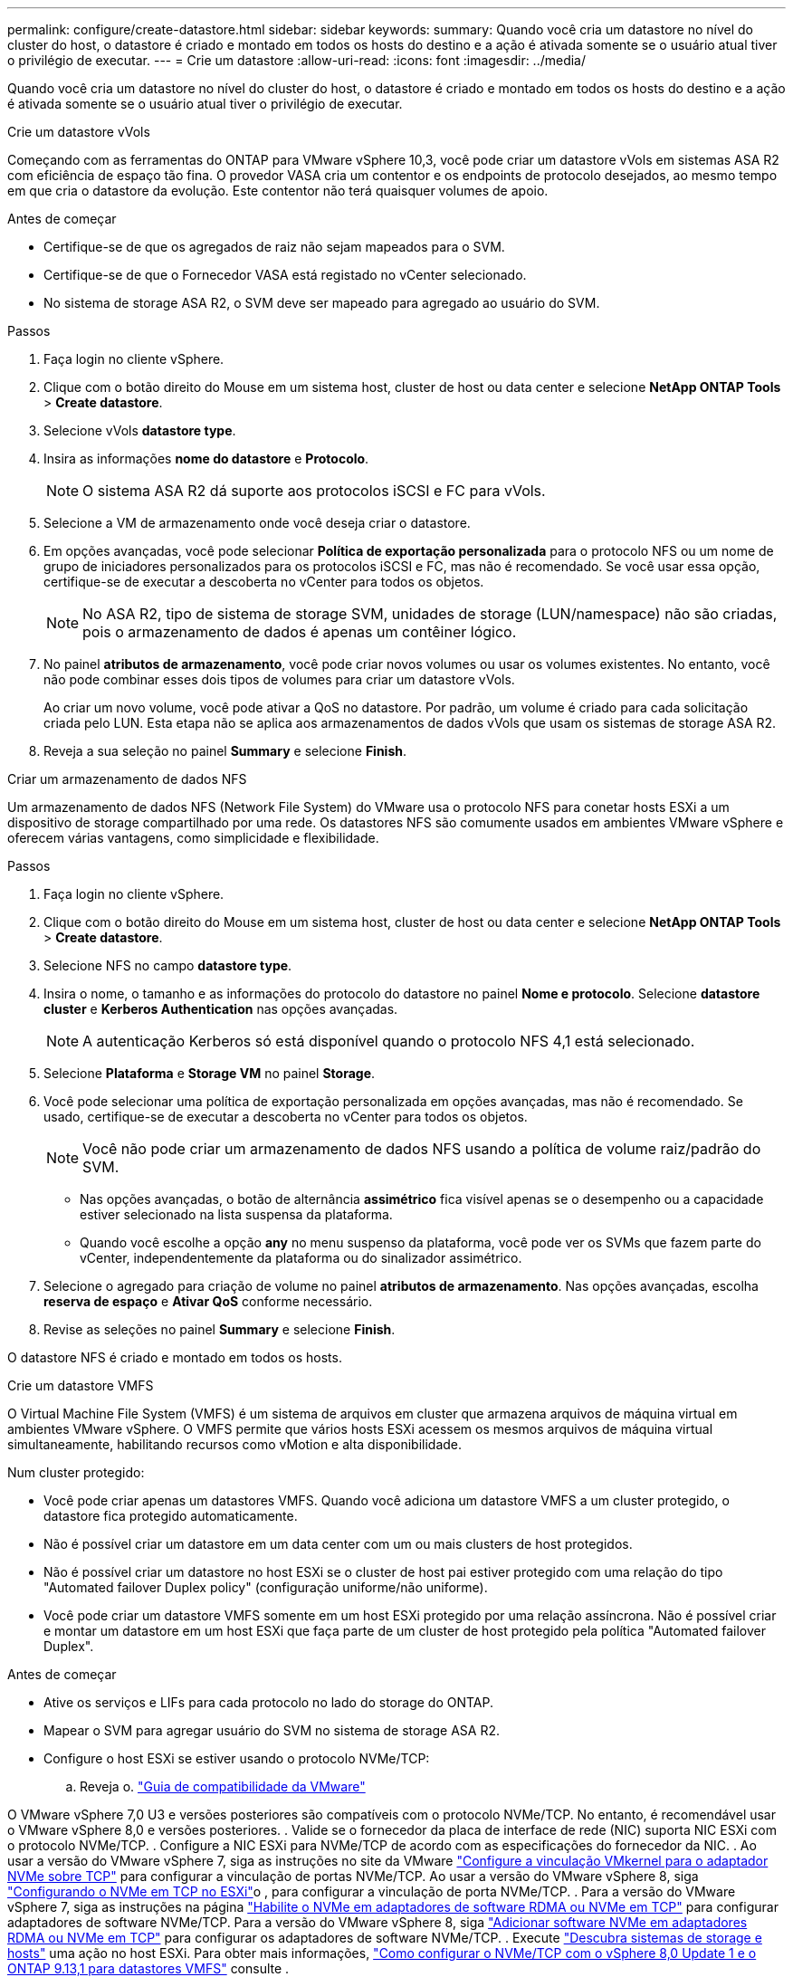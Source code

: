 ---
permalink: configure/create-datastore.html 
sidebar: sidebar 
keywords:  
summary: Quando você cria um datastore no nível do cluster do host, o datastore é criado e montado em todos os hosts do destino e a ação é ativada somente se o usuário atual tiver o privilégio de executar. 
---
= Crie um datastore
:allow-uri-read: 
:icons: font
:imagesdir: ../media/


[role="lead"]
Quando você cria um datastore no nível do cluster do host, o datastore é criado e montado em todos os hosts do destino e a ação é ativada somente se o usuário atual tiver o privilégio de executar.

[role="tabbed-block"]
====
.Crie um datastore vVols
--
Começando com as ferramentas do ONTAP para VMware vSphere 10,3, você pode criar um datastore vVols em sistemas ASA R2 com eficiência de espaço tão fina. O provedor VASA cria um contentor e os endpoints de protocolo desejados, ao mesmo tempo em que cria o datastore da evolução. Este contentor não terá quaisquer volumes de apoio.

.Antes de começar
* Certifique-se de que os agregados de raiz não sejam mapeados para o SVM.
* Certifique-se de que o Fornecedor VASA está registado no vCenter selecionado.
* No sistema de storage ASA R2, o SVM deve ser mapeado para agregado ao usuário do SVM.


.Passos
. Faça login no cliente vSphere.
. Clique com o botão direito do Mouse em um sistema host, cluster de host ou data center e selecione *NetApp ONTAP Tools* > *Create datastore*.
. Selecione vVols *datastore type*.
. Insira as informações *nome do datastore* e *Protocolo*.
+

NOTE: O sistema ASA R2 dá suporte aos protocolos iSCSI e FC para vVols.

. Selecione a VM de armazenamento onde você deseja criar o datastore.
. Em opções avançadas, você pode selecionar *Política de exportação personalizada* para o protocolo NFS ou um nome de grupo de iniciadores personalizados para os protocolos iSCSI e FC, mas não é recomendado. Se você usar essa opção, certifique-se de executar a descoberta no vCenter para todos os objetos.
+

NOTE: No ASA R2, tipo de sistema de storage SVM, unidades de storage (LUN/namespace) não são criadas, pois o armazenamento de dados é apenas um contêiner lógico.

. No painel *atributos de armazenamento*, você pode criar novos volumes ou usar os volumes existentes. No entanto, você não pode combinar esses dois tipos de volumes para criar um datastore vVols.
+
Ao criar um novo volume, você pode ativar a QoS no datastore. Por padrão, um volume é criado para cada solicitação criada pelo LUN. Esta etapa não se aplica aos armazenamentos de dados vVols que usam os sistemas de storage ASA R2.

. Reveja a sua seleção no painel *Summary* e selecione *Finish*.


--
.Criar um armazenamento de dados NFS
--
Um armazenamento de dados NFS (Network File System) do VMware usa o protocolo NFS para conetar hosts ESXi a um dispositivo de storage compartilhado por uma rede. Os datastores NFS são comumente usados em ambientes VMware vSphere e oferecem várias vantagens, como simplicidade e flexibilidade.

.Passos
. Faça login no cliente vSphere.
. Clique com o botão direito do Mouse em um sistema host, cluster de host ou data center e selecione *NetApp ONTAP Tools* > *Create datastore*.
. Selecione NFS no campo *datastore type*.
. Insira o nome, o tamanho e as informações do protocolo do datastore no painel *Nome e protocolo*. Selecione *datastore cluster* e *Kerberos Authentication* nas opções avançadas.
+

NOTE: A autenticação Kerberos só está disponível quando o protocolo NFS 4,1 está selecionado.

. Selecione *Plataforma* e *Storage VM* no painel *Storage*.
. Você pode selecionar uma política de exportação personalizada em opções avançadas, mas não é recomendado. Se usado, certifique-se de executar a descoberta no vCenter para todos os objetos.
+

NOTE: Você não pode criar um armazenamento de dados NFS usando a política de volume raiz/padrão do SVM.

+
** Nas opções avançadas, o botão de alternância *assimétrico* fica visível apenas se o desempenho ou a capacidade estiver selecionado na lista suspensa da plataforma.
** Quando você escolhe a opção *any* no menu suspenso da plataforma, você pode ver os SVMs que fazem parte do vCenter, independentemente da plataforma ou do sinalizador assimétrico.


. Selecione o agregado para criação de volume no painel *atributos de armazenamento*. Nas opções avançadas, escolha *reserva de espaço* e *Ativar QoS* conforme necessário.
. Revise as seleções no painel *Summary* e selecione *Finish*.


O datastore NFS é criado e montado em todos os hosts.

--
.Crie um datastore VMFS
--
O Virtual Machine File System (VMFS) é um sistema de arquivos em cluster que armazena arquivos de máquina virtual em ambientes VMware vSphere. O VMFS permite que vários hosts ESXi acessem os mesmos arquivos de máquina virtual simultaneamente, habilitando recursos como vMotion e alta disponibilidade.

Num cluster protegido:

* Você pode criar apenas um datastores VMFS. Quando você adiciona um datastore VMFS a um cluster protegido, o datastore fica protegido automaticamente.
* Não é possível criar um datastore em um data center com um ou mais clusters de host protegidos.
* Não é possível criar um datastore no host ESXi se o cluster de host pai estiver protegido com uma relação do tipo "Automated failover Duplex policy" (configuração uniforme/não uniforme).
* Você pode criar um datastore VMFS somente em um host ESXi protegido por uma relação assíncrona. Não é possível criar e montar um datastore em um host ESXi que faça parte de um cluster de host protegido pela política "Automated failover Duplex".


.Antes de começar
* Ative os serviços e LIFs para cada protocolo no lado do storage do ONTAP.
* Mapear o SVM para agregar usuário do SVM no sistema de storage ASA R2.
* Configure o host ESXi se estiver usando o protocolo NVMe/TCP:
+
.. Reveja o. https://www.vmware.com/resources/compatibility/detail.php?deviceCategory=san&productid=49677&releases_filter=589,578,518,508,448&deviceCategory=san&details=1&partner=399&Protocols=1&transportTypes=3&isSVA=0&page=1&display_interval=10&sortColumn=Partner&sortOrder=Asc["Guia de compatibilidade da VMware"]




O VMware vSphere 7,0 U3 e versões posteriores são compatíveis com o protocolo NVMe/TCP. No entanto, é recomendável usar o VMware vSphere 8,0 e versões posteriores. . Valide se o fornecedor da placa de interface de rede (NIC) suporta NIC ESXi com o protocolo NVMe/TCP. . Configure a NIC ESXi para NVMe/TCP de acordo com as especificações do fornecedor da NIC. . Ao usar a versão do VMware vSphere 7, siga as instruções no site da VMware https://techdocs.broadcom.com/us/en/vmware-cis/vsphere/vsphere/7-0/vsphere-storage-7-0/about-vmware-nvme-storage/configure-adapters-for-nvme-over-tcp-storage/configure-vmkernel-binding-for-the-tcp-adapter.html["Configure a vinculação VMkernel para o adaptador NVMe sobre TCP"] para configurar a vinculação de portas NVMe/TCP. Ao usar a versão do VMware vSphere 8, siga https://techdocs.broadcom.com/us/en/vmware-cis/vsphere/vsphere/8-0/vsphere-storage-8-0/about-vmware-nvme-storage/configuring-nvme-over-tcp-on-esxi.html["Configurando o NVMe em TCP no ESXi"]o , para configurar a vinculação de porta NVMe/TCP. . Para a versão do VMware vSphere 7, siga as instruções na página https://techdocs.broadcom.com/us/en/vmware-cis/vsphere/vsphere/7-0/vsphere-storage-7-0/about-vmware-nvme-storage/add-software-nvme-over-rdma-or-nvme-over-tcp-adapters.html["Habilite o NVMe em adaptadores de software RDMA ou NVMe em TCP"] para configurar adaptadores de software NVMe/TCP. Para a versão do VMware vSphere 8, siga https://techdocs.broadcom.com/us/en/vmware-cis/vsphere/vsphere/8-0/vsphere-storage-8-0/about-vmware-nvme-storage/configuring-nvme-over-rdma-roce-v2-on-esxi/add-software-nvme-over-rdma-or-nvme-over-tcp-adapters.html["Adicionar software NVMe em adaptadores RDMA ou NVMe em TCP"] para configurar os adaptadores de software NVMe/TCP. . Execute link:../configure/discover-storage-systems-and-hosts.html["Descubra sistemas de storage e hosts"] uma ação no host ESXi. Para obter mais informações, https://community.netapp.com/t5/Tech-ONTAP-Blogs/How-to-Configure-NVMe-TCP-with-vSphere-8-0-Update-1-and-ONTAP-9-13-1-for-VMFS/ba-p/445429["Como configurar o NVMe/TCP com o vSphere 8,0 Update 1 e o ONTAP 9.13,1 para datastores VMFS"] consulte .

* Se você estiver usando o protocolo NVMe/FC, execute as seguintes etapas para configurar o host ESXi:
+
.. Se ainda não estiver habilitado, habilite o NVMe sobre Fabrics (NVMe-of) em seus hosts ESXi.
.. Zoneamento SCSI completo.
.. Certifique-se de que os hosts ESXi e o sistema ONTAP estejam conetados em uma camada física e lógica.




Para configurar um protocolo ONTAP SVM para FC, https://docs.netapp.com/us-en/ontap/san-admin/configure-svm-fc-task.html["Configurar um SVM para FC"] consulte .

Para obter mais informações sobre como usar o protocolo NVMe/FC com o VMware vSphere 8,0, https://docs.netapp.com/us-en/ontap-sanhost/nvme_esxi_8.html["Configuração de host NVMe-of para ESXi 8.x com ONTAP"] consulte .

Para obter mais informações sobre como usar o NVMe/FC com o VMware vSphere 7,0, https://docs.netapp.com/us-en/ontap-sanhost/nvme_esxi_8.html["Guia de configuração de host ONTAP NVMe/FC"] consulte e http://www.netapp.com/us/media/tr-4684.pdf["TR-4684"].

.Passos
. Faça login no cliente vSphere.
. Clique com o botão direito do Mouse em um sistema host, cluster de host ou data center e selecione *NetApp ONTAP Tools* > *Create datastore*.
. Selecione o tipo de armazenamento de dados VMFS.
. Insira o nome, o tamanho e as informações do protocolo do datastore no painel *Nome e Protocolo*. Se você optar por adicionar o novo datastore a um cluster de datastore VMFS existente, selecione o seletor de cluster de datastore em Opções avançadas.
. Selecione Storage VM (VM de armazenamento) no painel *Storage* (armazenamento). Forneça o *Nome do grupo de iniciadores personalizados* na seção *Opções avançadas* conforme necessário. Você pode escolher um grupo existente para o datastore ou criar um novo grupo com um nome personalizado.
+
Quando o protocolo NVMe/FC ou NVMe/TCP é selecionado, um novo subsistema de namespace é criado e usado para mapeamento de namespace. O subsistema namespace é criado usando o nome gerado automaticamente que inclui o nome do datastore. Você pode renomear o subsistema de namespace no campo *Nome do subsistema de namespace personalizado* nas opções avançadas do painel *armazenamento*.

. No painel *atributos de armazenamento*:
+
.. Selecione *agregar* nas opções suspensas.
+

NOTE: Para sistemas de armazenamento ASA R2, a opção *agregado* não é mostrada porque o armazenamento ASA R2 é um armazenamento desagregado. Quando você escolhe um tipo de sistema de storage ASA R2, a página atributos de storage mostra as opções para ativar a QoS.

.. De acordo com o protocolo selecionado, uma unidade de armazenamento (LUN/namespace) é criada com uma reserva de espaço do tipo thin.
+

NOTE: A partir do ONTAP 9.16.1, os sistemas de storage ASA R2 oferecem suporte para até 12 nós por cluster.

.. Selecione o *nível de serviço de desempenho* para sistemas de storage ASA R2 com 12 nós SVM que seja um cluster heterogêneo. Essa opção não estará disponível se o SVM selecionado for um cluster homogêneo ou usar um usuário SVM.
+
'Any' é o valor de nível de serviço de desempenho padrão (PSL). Essa configuração cria a unidade de armazenamento usando o algoritmo de posicionamento balanceado do ONTAP. No entanto, você pode selecionar a opção desempenho ou extrema, conforme necessário.

.. Selecione *Use as opções de volume existente*, *Enable QoS* conforme necessário e forneça os detalhes.
+

NOTE: No tipo de armazenamento ASA R2, a criação ou seleção de volume não se aplica à criação de unidade de armazenamento (LUN/namespace). Portanto, essas opções não são mostradas.

+

NOTE: Não é possível usar o volume existente para criar um datastore VMFS com o protocolo NVMe/FC ou NVMe/TCP; você deve criar um novo volume.



. Revise os detalhes do datastore no painel *Summary* e selecione *Finish*.



NOTE: Se você criar o datastore em um cluster protegido, verá uma mensagem somente leitura: "O datastore está sendo montado em um cluster protegido."

.Resultado
O datastore VMFS é criado e montado em todos os hosts.

--
====